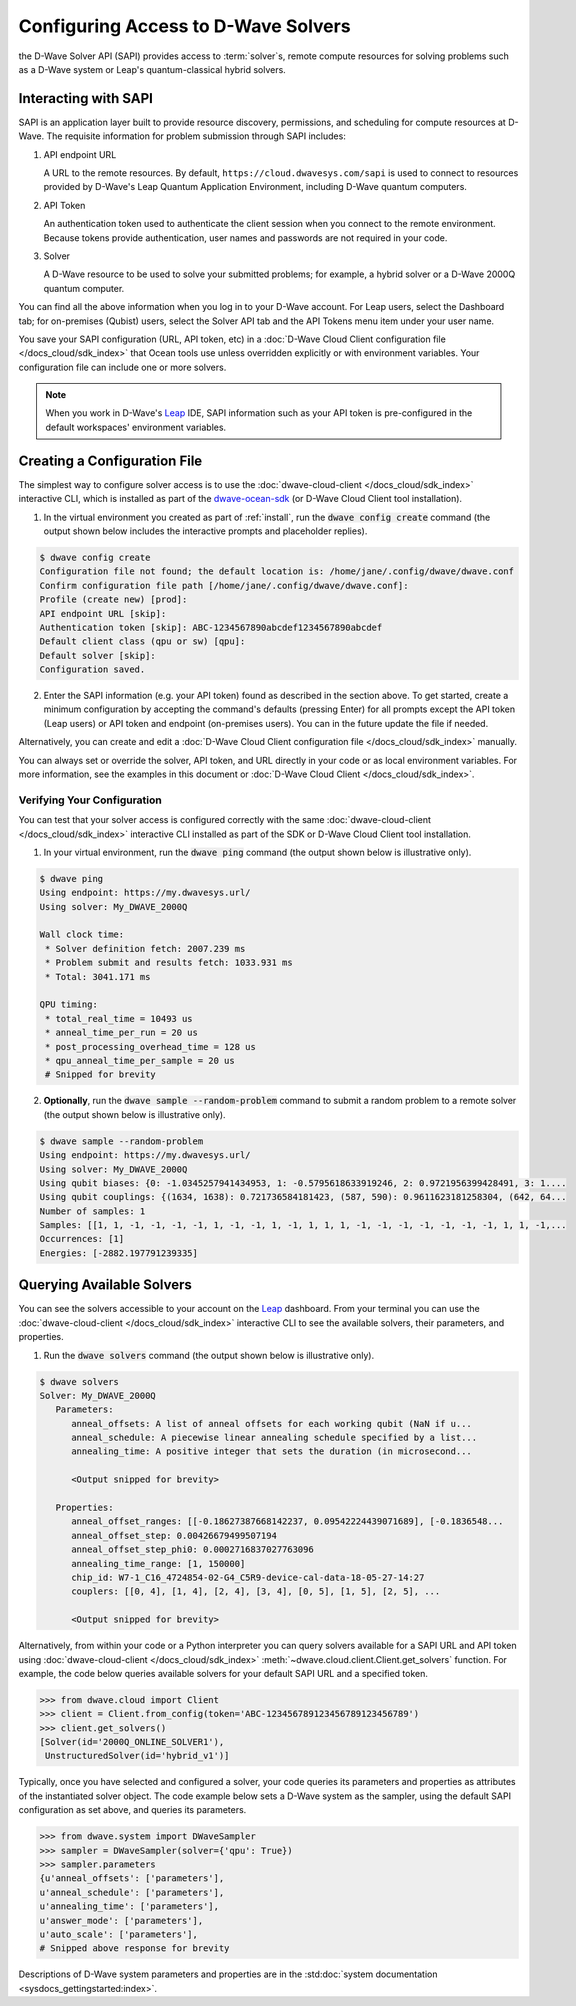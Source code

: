 .. _sapi_access:

====================================
Configuring Access to D-Wave Solvers
====================================

the D-Wave Solver API (SAPI) provides access to :term:`solver`\ s, remote compute resources
for solving problems such as a D-Wave system or Leap's quantum-classical hybrid solvers.

Interacting with SAPI
=====================

SAPI is an application layer built to provide resource discovery, permissions, and scheduling for
compute resources at D-Wave. The requisite information for problem
submission through SAPI includes:

1. API endpoint URL

   A URL to the remote resources. By default, ``https://cloud.dwavesys.com/sapi``
   is used to connect to resources provided by D-Wave's Leap Quantum Application Environment,
   including D-Wave quantum computers.

2. API Token

   An authentication token used to authenticate the client session when
   you connect to the remote environment. Because tokens provide authentication, user names and
   passwords are not required in your code.

3. Solver

   A D-Wave resource to be used to solve your submitted problems; for example, a
   hybrid solver or a D-Wave 2000Q quantum computer.

You can find all the above information when you log in to your D-Wave account. For
Leap users, select the Dashboard tab; for on-premises (Qubist) users, select the
Solver API tab and the API Tokens menu item under your user name.

You save your SAPI configuration (URL, API token, etc) in a
:doc:`D-Wave Cloud Client configuration file </docs_cloud/sdk_index>`
that Ocean tools use unless overridden explicitly or with environment variables.
Your configuration file can include one or more solvers.

.. note:: When you work in D-Wave's `Leap <https://cloud.dwavesys.com/leap/>`_ IDE,
   SAPI information such as your API token is pre-configured in the default
   workspaces' environment variables.

Creating a Configuration File
=============================

The simplest way to configure solver access is to use the
:doc:`dwave-cloud-client </docs_cloud/sdk_index>`
interactive CLI, which is installed as part of
the `dwave-ocean-sdk <https://github.com/dwavesystems/dwave-ocean-sdk>`_ (or D-Wave Cloud
Client tool installation).

1. In the virtual environment you created as part of :ref:`install`, run the
   :code:`dwave config create` command (the output shown below
   includes the interactive prompts and placeholder replies).

.. code-block:: bash

    $ dwave config create
    Configuration file not found; the default location is: /home/jane/.config/dwave/dwave.conf
    Confirm configuration file path [/home/jane/.config/dwave/dwave.conf]:
    Profile (create new) [prod]:
    API endpoint URL [skip]:
    Authentication token [skip]: ABC-1234567890abcdef1234567890abcdef
    Default client class (qpu or sw) [qpu]:
    Default solver [skip]:
    Configuration saved.

2. Enter the SAPI information (e.g. your API token) found as described in the section
   above. To get started, create a minimum configuration by accepting the command's
   defaults (pressing Enter) for all prompts except the API token (Leap users) or
   API token and endpoint (on-premises users). You can in the future update the
   file if needed.

Alternatively, you can create and edit a
:doc:`D-Wave Cloud Client configuration file </docs_cloud/sdk_index>`
manually.

You can always set or override the solver, API token, and URL directly in your code
or as local environment variables. For more information, see the examples in this
document or :doc:`D-Wave Cloud Client </docs_cloud/sdk_index>`.

Verifying Your Configuration
----------------------------

You can test that your solver access is configured correctly with the same
:doc:`dwave-cloud-client </docs_cloud/sdk_index>`
interactive CLI installed as part of the SDK or D-Wave Cloud Client tool installation.

1. In your virtual environment, run the :code:`dwave ping` command (the output shown
   below is illustrative only).

.. code-block:: bash

    $ dwave ping
    Using endpoint: https://my.dwavesys.url/
    Using solver: My_DWAVE_2000Q

    Wall clock time:
     * Solver definition fetch: 2007.239 ms
     * Problem submit and results fetch: 1033.931 ms
     * Total: 3041.171 ms

    QPU timing:
     * total_real_time = 10493 us
     * anneal_time_per_run = 20 us
     * post_processing_overhead_time = 128 us
     * qpu_anneal_time_per_sample = 20 us
     # Snipped for brevity

2. **Optionally**, run the :code:`dwave sample --random-problem` command to submit a random
   problem to a remote solver (the output shown below is illustrative only).

.. code-block:: bash

    $ dwave sample --random-problem
    Using endpoint: https://my.dwavesys.url/
    Using solver: My_DWAVE_2000Q
    Using qubit biases: {0: -1.0345257941434953, 1: -0.5795618633919246, 2: 0.9721956399428491, 3: 1....
    Using qubit couplings: {(1634, 1638): 0.721736584181423, (587, 590): 0.9611623181258304, (642, 64...
    Number of samples: 1
    Samples: [[1, 1, -1, -1, -1, -1, 1, -1, -1, 1, -1, 1, 1, 1, -1, -1, -1, -1, -1, -1, -1, 1, 1, -1,...
    Occurrences: [1]
    Energies: [-2882.197791239335]

Querying Available Solvers
==========================

You can see the solvers accessible to your account on the
`Leap <https://cloud.dwavesys.com/leap/>`_ dashboard.
From your terminal you can use the :doc:`dwave-cloud-client </docs_cloud/sdk_index>`
interactive CLI to see the available solvers, their parameters, and properties.

1. Run the :code:`dwave solvers` command (the output shown below is illustrative only).

.. code-block:: bash

    $ dwave solvers
    Solver: My_DWAVE_2000Q
       Parameters:
          anneal_offsets: A list of anneal offsets for each working qubit (NaN if u...
          anneal_schedule: A piecewise linear annealing schedule specified by a list...
          annealing_time: A positive integer that sets the duration (in microsecond...

          <Output snipped for brevity>

       Properties:
          anneal_offset_ranges: [[-0.18627387668142237, 0.09542224439071689], [-0.1836548...
          anneal_offset_step: 0.00426679499507194
          anneal_offset_step_phi0: 0.0002716837027763096
          annealing_time_range: [1, 150000]
          chip_id: W7-1_C16_4724854-02-G4_C5R9-device-cal-data-18-05-27-14:27
          couplers: [[0, 4], [1, 4], [2, 4], [3, 4], [0, 5], [1, 5], [2, 5], ...

          <Output snipped for brevity>

Alternatively, from within your code or a Python interpreter you can query solvers available for
a SAPI URL and API token using
:doc:`dwave-cloud-client </docs_cloud/sdk_index>` :meth:`~dwave.cloud.client.Client.get_solvers`
function. For example, the code below queries available solvers for your default SAPI URL and a
specified token.

.. code-block:: python

   >>> from dwave.cloud import Client
   >>> client = Client.from_config(token='ABC-123456789123456789123456789')
   >>> client.get_solvers()
   [Solver(id='2000Q_ONLINE_SOLVER1'),
    UnstructuredSolver(id='hybrid_v1')]

Typically, once you have selected and configured a solver, your code queries its parameters and
properties as attributes of the instantiated solver object. The code example below
sets a D-Wave system as the sampler, using the default SAPI configuration as set above,
and queries its parameters.

.. code-block:: python

   >>> from dwave.system import DWaveSampler
   >>> sampler = DWaveSampler(solver={'qpu': True})
   >>> sampler.parameters
   {u'anneal_offsets': ['parameters'],
   u'anneal_schedule': ['parameters'],
   u'annealing_time': ['parameters'],
   u'answer_mode': ['parameters'],
   u'auto_scale': ['parameters'],
   # Snipped above response for brevity

Descriptions of D-Wave system parameters and properties are in the
:std:doc:`system documentation <sysdocs_gettingstarted:index>`.
